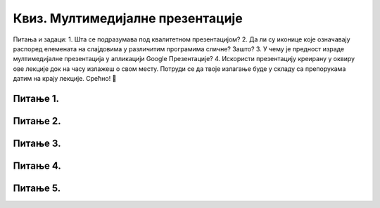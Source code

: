 Квиз. Мултимедијалне презентације
==================================

Питања и задаци:
1.	Шта се подразумава под квалитетном презентацијом?
2.	Да ли су иконице које означавају распоред елемената на слајдовима у различитим програмима сличне? Зашто?
3.	У чему је предност израде мултимедијалне презентација у апликацији Google Презентације?
4.	Искористи презентацију креирану у оквиру ове лекције док на часу излажеш о свом месту. Потруди се да твоје излагање буде у складу са препорукама датим на крају лекције. Срећно! 


Питање 1.
~~~~~~~~~

.. fillintheblank:: L9P1

    Како се назива појам који означава процес представљања неке теме публици? Одговор откуцај малим словима на ћириличком писму.

    Одговор: |blank|

    - :презентација: Тачно
      :x: Одговор није тачан.


Питање 2.
~~~~~~~~~

.. fillintheblank:: L9P2

    Како се назива презентација која омогућава представљање информација у виду текста, графике (слика), звука, видео-записа и анимираних (покретних) слика? Одговор откуцај малим словима на ћириличком писму.

    Одговор: |blank|

    - :мултимедијална: Тачно
      :x: Одговор није тачан.

Питање 3.
~~~~~~~~~

.. mchoice:: L9P3
    :answer_a: добро проучимо тему коју презентујемо, тачније о којој говоримо.
    :feedback_a: Тачно    
    :answer_b: читамо са слајдова.
    :feedback_b: Нетачно
    :answer_c: увежбамо усмено излагање, најбоље пред укућанима или огледалом (текст не треба да се учи напамет).
    :feedback_c: Tачно
    :answer_d: током излагања се не остварује контакт са публиком, без икаквог израза на лицу.
    :feedback_d: Нетачно
    :answer_e: не читамо са слајдова.
    :feedback_e: Tачно
    :correct: а,c,e

    Означи шта чини да мултимедијална презентација има сврху, да подржи усмену презентацију.

Питање 4.
~~~~~~~~~

.. mchoice:: L9P4
    :answer_a: New Slide
    :feedback_a: Тачно    
    :answer_b: Open
    :feedback_b: Нетачно
    :answer_c: Save As
    :feedback_c: Нетачно
    :answer_d: Save & Send 
    :feedback_d: Нетачно
    :correct: а
    
    Која опција се користи за додавање новог слајда у презентацију?

Питање 5.
~~~~~~~~~

.. mchoice:: L9P5
    :answer_a: да
    :feedback_a: Нетачно    
    :answer_b: не
    :feedback_b: Тачно
    :correct: b
    
    Да ли приказани слајд задовољава принципе добре презентације?

    .. image:: ../../_images/L9S17.png
        :width: 500px
        :align: center